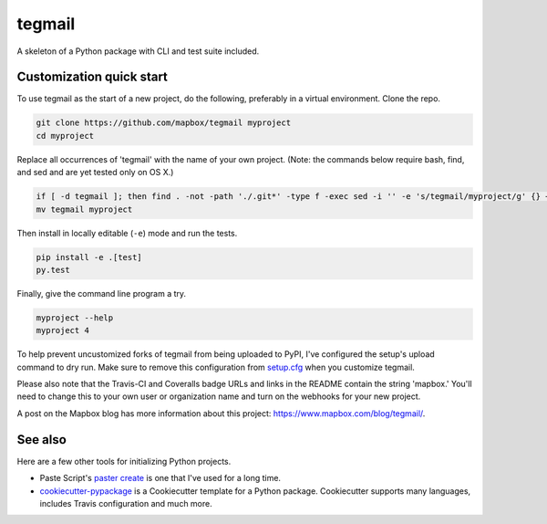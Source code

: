 tegmail
======

.. image:: https://travis-ci.org/mapbox/tegmail.svg
   :target: https://travis-ci.org/mapbox/tegmail

.. image:: https://coveralls.io/repos/mapbox/tegmail/badge.png
   :target: https://coveralls.io/r/mapbox/tegmail

A skeleton of a Python package with CLI and test suite included.
   
.. image:: https://farm4.staticflickr.com/3951/15672691531_3037819613_o_d.png

Customization quick start
-------------------------

To use tegmail as the start of a new project, do the following, preferably in
a virtual environment. Clone the repo.

.. code-block:: console

    git clone https://github.com/mapbox/tegmail myproject
    cd myproject

Replace all occurrences of 'tegmail' with the name of your own project.
(Note: the commands below require bash, find, and sed and are yet tested only on OS X.)

.. code-block:: console

    if [ -d tegmail ]; then find . -not -path './.git*' -type f -exec sed -i '' -e 's/tegmail/myproject/g' {} + ; fi
    mv tegmail myproject

Then install in locally editable (``-e``) mode and run the tests.

.. code-block:: console

    pip install -e .[test]
    py.test

Finally, give the command line program a try.

.. code-block:: console

    myproject --help
    myproject 4

To help prevent uncustomized forks of tegmail from being uploaded to PyPI,
I've configured the setup's upload command to dry run. Make sure to remove
this configuration from
`setup.cfg <https://docs.python.org/2/install/index.html#inst-config-syntax>`__
when you customize tegmail.

Please also note that the Travis-CI and Coveralls badge URLs and links in the README
contain the string 'mapbox.' You'll need to change this to your own user or organization
name and turn on the webhooks for your new project.

A post on the Mapbox blog has more information about this project:
https://www.mapbox.com/blog/tegmail/.

See also
--------

Here are a few other tools for initializing Python projects.

- Paste Script's `paster create <http://pythonpaste.org/script/#paster-create>`__ is
  one that I've used for a long time.
- `cookiecutter-pypackage <https://github.com/audreyr/cookiecutter-pypackage>`__ is
  a Cookiecutter template for a Python package. Cookiecutter supports many languages,
  includes Travis configuration and much more.

